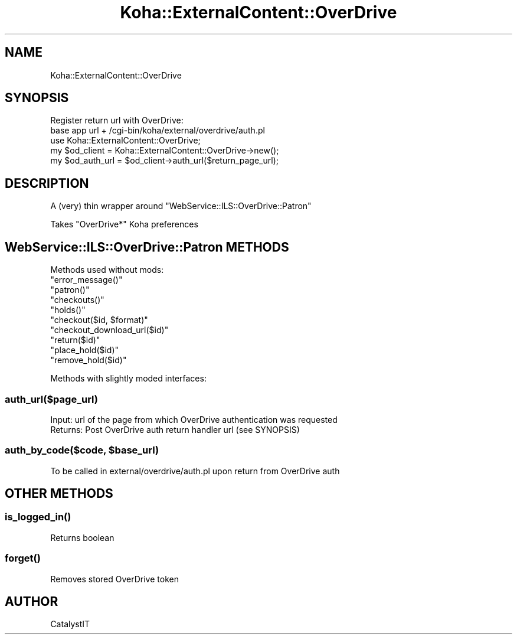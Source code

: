 .\" Automatically generated by Pod::Man 2.28 (Pod::Simple 3.28)
.\"
.\" Standard preamble:
.\" ========================================================================
.de Sp \" Vertical space (when we can't use .PP)
.if t .sp .5v
.if n .sp
..
.de Vb \" Begin verbatim text
.ft CW
.nf
.ne \\$1
..
.de Ve \" End verbatim text
.ft R
.fi
..
.\" Set up some character translations and predefined strings.  \*(-- will
.\" give an unbreakable dash, \*(PI will give pi, \*(L" will give a left
.\" double quote, and \*(R" will give a right double quote.  \*(C+ will
.\" give a nicer C++.  Capital omega is used to do unbreakable dashes and
.\" therefore won't be available.  \*(C` and \*(C' expand to `' in nroff,
.\" nothing in troff, for use with C<>.
.tr \(*W-
.ds C+ C\v'-.1v'\h'-1p'\s-2+\h'-1p'+\s0\v'.1v'\h'-1p'
.ie n \{\
.    ds -- \(*W-
.    ds PI pi
.    if (\n(.H=4u)&(1m=24u) .ds -- \(*W\h'-12u'\(*W\h'-12u'-\" diablo 10 pitch
.    if (\n(.H=4u)&(1m=20u) .ds -- \(*W\h'-12u'\(*W\h'-8u'-\"  diablo 12 pitch
.    ds L" ""
.    ds R" ""
.    ds C` ""
.    ds C' ""
'br\}
.el\{\
.    ds -- \|\(em\|
.    ds PI \(*p
.    ds L" ``
.    ds R" ''
.    ds C`
.    ds C'
'br\}
.\"
.\" Escape single quotes in literal strings from groff's Unicode transform.
.ie \n(.g .ds Aq \(aq
.el       .ds Aq '
.\"
.\" If the F register is turned on, we'll generate index entries on stderr for
.\" titles (.TH), headers (.SH), subsections (.SS), items (.Ip), and index
.\" entries marked with X<> in POD.  Of course, you'll have to process the
.\" output yourself in some meaningful fashion.
.\"
.\" Avoid warning from groff about undefined register 'F'.
.de IX
..
.nr rF 0
.if \n(.g .if rF .nr rF 1
.if (\n(rF:(\n(.g==0)) \{
.    if \nF \{
.        de IX
.        tm Index:\\$1\t\\n%\t"\\$2"
..
.        if !\nF==2 \{
.            nr % 0
.            nr F 2
.        \}
.    \}
.\}
.rr rF
.\"
.\" Accent mark definitions (@(#)ms.acc 1.5 88/02/08 SMI; from UCB 4.2).
.\" Fear.  Run.  Save yourself.  No user-serviceable parts.
.    \" fudge factors for nroff and troff
.if n \{\
.    ds #H 0
.    ds #V .8m
.    ds #F .3m
.    ds #[ \f1
.    ds #] \fP
.\}
.if t \{\
.    ds #H ((1u-(\\\\n(.fu%2u))*.13m)
.    ds #V .6m
.    ds #F 0
.    ds #[ \&
.    ds #] \&
.\}
.    \" simple accents for nroff and troff
.if n \{\
.    ds ' \&
.    ds ` \&
.    ds ^ \&
.    ds , \&
.    ds ~ ~
.    ds /
.\}
.if t \{\
.    ds ' \\k:\h'-(\\n(.wu*8/10-\*(#H)'\'\h"|\\n:u"
.    ds ` \\k:\h'-(\\n(.wu*8/10-\*(#H)'\`\h'|\\n:u'
.    ds ^ \\k:\h'-(\\n(.wu*10/11-\*(#H)'^\h'|\\n:u'
.    ds , \\k:\h'-(\\n(.wu*8/10)',\h'|\\n:u'
.    ds ~ \\k:\h'-(\\n(.wu-\*(#H-.1m)'~\h'|\\n:u'
.    ds / \\k:\h'-(\\n(.wu*8/10-\*(#H)'\z\(sl\h'|\\n:u'
.\}
.    \" troff and (daisy-wheel) nroff accents
.ds : \\k:\h'-(\\n(.wu*8/10-\*(#H+.1m+\*(#F)'\v'-\*(#V'\z.\h'.2m+\*(#F'.\h'|\\n:u'\v'\*(#V'
.ds 8 \h'\*(#H'\(*b\h'-\*(#H'
.ds o \\k:\h'-(\\n(.wu+\w'\(de'u-\*(#H)/2u'\v'-.3n'\*(#[\z\(de\v'.3n'\h'|\\n:u'\*(#]
.ds d- \h'\*(#H'\(pd\h'-\w'~'u'\v'-.25m'\f2\(hy\fP\v'.25m'\h'-\*(#H'
.ds D- D\\k:\h'-\w'D'u'\v'-.11m'\z\(hy\v'.11m'\h'|\\n:u'
.ds th \*(#[\v'.3m'\s+1I\s-1\v'-.3m'\h'-(\w'I'u*2/3)'\s-1o\s+1\*(#]
.ds Th \*(#[\s+2I\s-2\h'-\w'I'u*3/5'\v'-.3m'o\v'.3m'\*(#]
.ds ae a\h'-(\w'a'u*4/10)'e
.ds Ae A\h'-(\w'A'u*4/10)'E
.    \" corrections for vroff
.if v .ds ~ \\k:\h'-(\\n(.wu*9/10-\*(#H)'\s-2\u~\d\s+2\h'|\\n:u'
.if v .ds ^ \\k:\h'-(\\n(.wu*10/11-\*(#H)'\v'-.4m'^\v'.4m'\h'|\\n:u'
.    \" for low resolution devices (crt and lpr)
.if \n(.H>23 .if \n(.V>19 \
\{\
.    ds : e
.    ds 8 ss
.    ds o a
.    ds d- d\h'-1'\(ga
.    ds D- D\h'-1'\(hy
.    ds th \o'bp'
.    ds Th \o'LP'
.    ds ae ae
.    ds Ae AE
.\}
.rm #[ #] #H #V #F C
.\" ========================================================================
.\"
.IX Title "Koha::ExternalContent::OverDrive 3pm"
.TH Koha::ExternalContent::OverDrive 3pm "2018-09-26" "perl v5.20.2" "User Contributed Perl Documentation"
.\" For nroff, turn off justification.  Always turn off hyphenation; it makes
.\" way too many mistakes in technical documents.
.if n .ad l
.nh
.SH "NAME"
Koha::ExternalContent::OverDrive
.SH "SYNOPSIS"
.IX Header "SYNOPSIS"
.Vb 2
\&    Register return url with OverDrive:
\&      base app url + /cgi\-bin/koha/external/overdrive/auth.pl
\&
\&    use Koha::ExternalContent::OverDrive;
\&    my $od_client = Koha::ExternalContent::OverDrive\->new();
\&    my $od_auth_url = $od_client\->auth_url($return_page_url);
.Ve
.SH "DESCRIPTION"
.IX Header "DESCRIPTION"
A (very) thin wrapper around \f(CW\*(C`WebService::ILS::OverDrive::Patron\*(C'\fR
.PP
Takes \*(L"OverDrive*\*(R" Koha preferences
.SH "WebService::ILS::OverDrive::Patron METHODS"
.IX Header "WebService::ILS::OverDrive::Patron METHODS"
Methods used without mods:
.ie n .IP """error_message()""" 4
.el .IP "\f(CWerror_message()\fR" 4
.IX Item "error_message()"
.PD 0
.ie n .IP """patron()""" 4
.el .IP "\f(CWpatron()\fR" 4
.IX Item "patron()"
.ie n .IP """checkouts()""" 4
.el .IP "\f(CWcheckouts()\fR" 4
.IX Item "checkouts()"
.ie n .IP """holds()""" 4
.el .IP "\f(CWholds()\fR" 4
.IX Item "holds()"
.ie n .IP """checkout($id, $format)""" 4
.el .IP "\f(CWcheckout($id, $format)\fR" 4
.IX Item "checkout($id, $format)"
.ie n .IP """checkout_download_url($id)""" 4
.el .IP "\f(CWcheckout_download_url($id)\fR" 4
.IX Item "checkout_download_url($id)"
.ie n .IP """return($id)""" 4
.el .IP "\f(CWreturn($id)\fR" 4
.IX Item "return($id)"
.ie n .IP """place_hold($id)""" 4
.el .IP "\f(CWplace_hold($id)\fR" 4
.IX Item "place_hold($id)"
.ie n .IP """remove_hold($id)""" 4
.el .IP "\f(CWremove_hold($id)\fR" 4
.IX Item "remove_hold($id)"
.PD
.PP
Methods with slightly moded interfaces:
.SS "auth_url($page_url)"
.IX Subsection "auth_url($page_url)"
.Vb 1
\&  Input: url of the page from which OverDrive authentication was requested
\&
\&  Returns: Post OverDrive auth return handler url (see SYNOPSIS)
.Ve
.ie n .SS "auth_by_code($code, $base_url)"
.el .SS "auth_by_code($code, \f(CW$base_url\fP)"
.IX Subsection "auth_by_code($code, $base_url)"
.Vb 1
\&  To be called in external/overdrive/auth.pl upon return from OverDrive auth
.Ve
.SH "OTHER METHODS"
.IX Header "OTHER METHODS"
.SS "\fIis_logged_in()\fP"
.IX Subsection "is_logged_in()"
.Vb 1
\&  Returns boolean
.Ve
.SS "\fIforget()\fP"
.IX Subsection "forget()"
.Vb 1
\&  Removes stored OverDrive token
.Ve
.SH "AUTHOR"
.IX Header "AUTHOR"
CatalystIT
